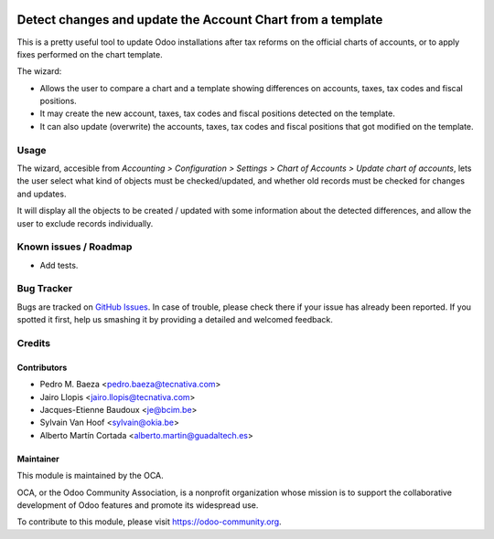 .. image:: https://img.shields.io/badge/licence-AGPL--3-blue.svg
   :target: http://www.gnu.org/licenses/agpl-3.0-standalone.html
   :alt: License: AGPL-3

===========================================================
Detect changes and update the Account Chart from a template
===========================================================

This is a pretty useful tool to update Odoo installations after tax reforms
on the official charts of accounts, or to apply fixes performed on the chart
template.

The wizard:

* Allows the user to compare a chart and a template showing differences
  on accounts, taxes, tax codes and fiscal positions.
* It may create the new account, taxes, tax codes and fiscal positions detected
  on the template.
* It can also update (overwrite) the accounts, taxes, tax codes and fiscal
  positions that got modified on the template.

Usage
=====

The wizard, accesible from *Accounting > Configuration > Settings > Chart of
Accounts > Update chart of accounts*, lets the user select what kind of objects
must be checked/updated, and whether old records must be checked for changes
and updates.

It will display all the objects to be created / updated with some information
about the detected differences, and allow the user to exclude records
individually.

.. image:: https://odoo-community.org/website/image/ir.attachment/5784_f2813bd/datas
   :alt: Try me on Runbot
   :target: https://runbot.odoo-community.org/runbot/95/11.0

Known issues / Roadmap
======================

* Add tests.

Bug Tracker
===========

Bugs are tracked on `GitHub Issues
<https://github.com/OCA/account-financial-tools/issues>`_. In case of trouble,
please check there if your issue has already been reported. If you spotted it
first, help us smashing it by providing a detailed and welcomed feedback.

Credits
=======

Contributors
------------

* Pedro M. Baeza <pedro.baeza@tecnativa.com>
* Jairo Llopis <jairo.llopis@tecnativa.com>
* Jacques-Etienne Baudoux <je@bcim.be>
* Sylvain Van Hoof <sylvain@okia.be>
* Alberto Martín Cortada <alberto.martin@guadaltech.es>

Maintainer
----------

.. image:: https://odoo-community.org/logo.png
   :alt: Odoo Community Association
   :target: https://odoo-community.org

This module is maintained by the OCA.

OCA, or the Odoo Community Association, is a nonprofit organization whose
mission is to support the collaborative development of Odoo features and
promote its widespread use.

To contribute to this module, please visit https://odoo-community.org.
